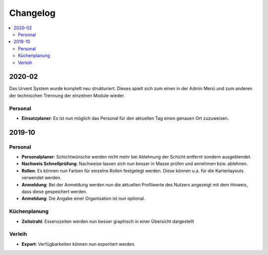 Changelog
=========

.. contents::
   :depth: 2
   :local:

2020-02
-------

Das Urvent System wurde komplett neu strukturiert. Dieses spielt sich zum einen in der Admin Menü und zum anderen der technischen Trennung der einzelnen Module wieder.

Personal
~~~~~~~~

- **Einsatzplaner**: Es ist nun möglich das Personal für den aktuellen Tag einen genauen Ort zuzuweisen.

2019-10
-------

Personal
~~~~~~~~

- **Personalplaner**: Schichtwünsche werden nicht mehr bei Ablehnung der Schicht entfernt sondern ausgeblendet.
- **Nachweis Schnellprüfung**: Nachweise lassen sich nun besser in Masse prüfen und annehmen bzw. ablehnen.
- **Rollen**: Es können nun Farben für einzelne Rollen festgelegt werden. Diese können u.a. für die Kartenlayouts verwendet werden.
- **Anmeldung**: Bei der Anmeldung werden nun die aktuellen Profilwerte des Nutzers angezeigt mit dem Hinweis, dass diese gespeichert werden.
- **Anmeldung**: Die Angabe einer Organisation ist nun optional.

Küchenplanung
~~~~~~~~~~~~~

- **Zeitstrahl**: Essenszeiten werden nun besser graphisch in einer Übersicht dargestellt

Verleih
~~~~~~~~

- **Export**: Verfügbarkeiten können nun exportiert werden.
